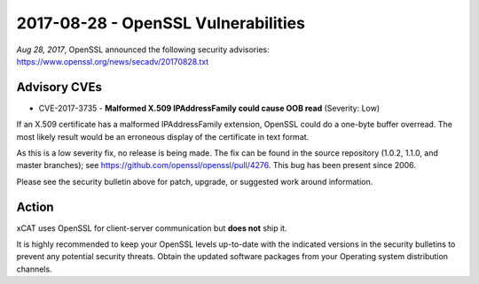 2017-08-28 - OpenSSL Vulnerabilities
====================================

*Aug 28, 2017*, OpenSSL announced the following security advisories: https://www.openssl.org/news/secadv/20170828.txt 


Advisory CVEs
-------------

* CVE-2017-3735 - **Malformed X.509 IPAddressFamily could cause OOB read** (Severity: Low)

If an X.509 certificate has a malformed IPAddressFamily extension,
OpenSSL could do a one-byte buffer overread. The most likely result
would be an erroneous display of the certificate in text format.

As this is a low severity fix, no release is being made. The fix can be
found in the source repository (1.0.2, 1.1.0, and master branches); see
https://github.com/openssl/openssl/pull/4276. This bug has been present
since 2006.


Please see the security bulletin above for patch, upgrade, or suggested work around information.

Action
------

xCAT uses OpenSSL for client-server communication but **does not** ship it.  

It is highly recommended to keep your OpenSSL levels up-to-date with the indicated versions in the security bulletins to prevent any potential security threats. Obtain the updated software packages from your Operating system distribution channels. 


